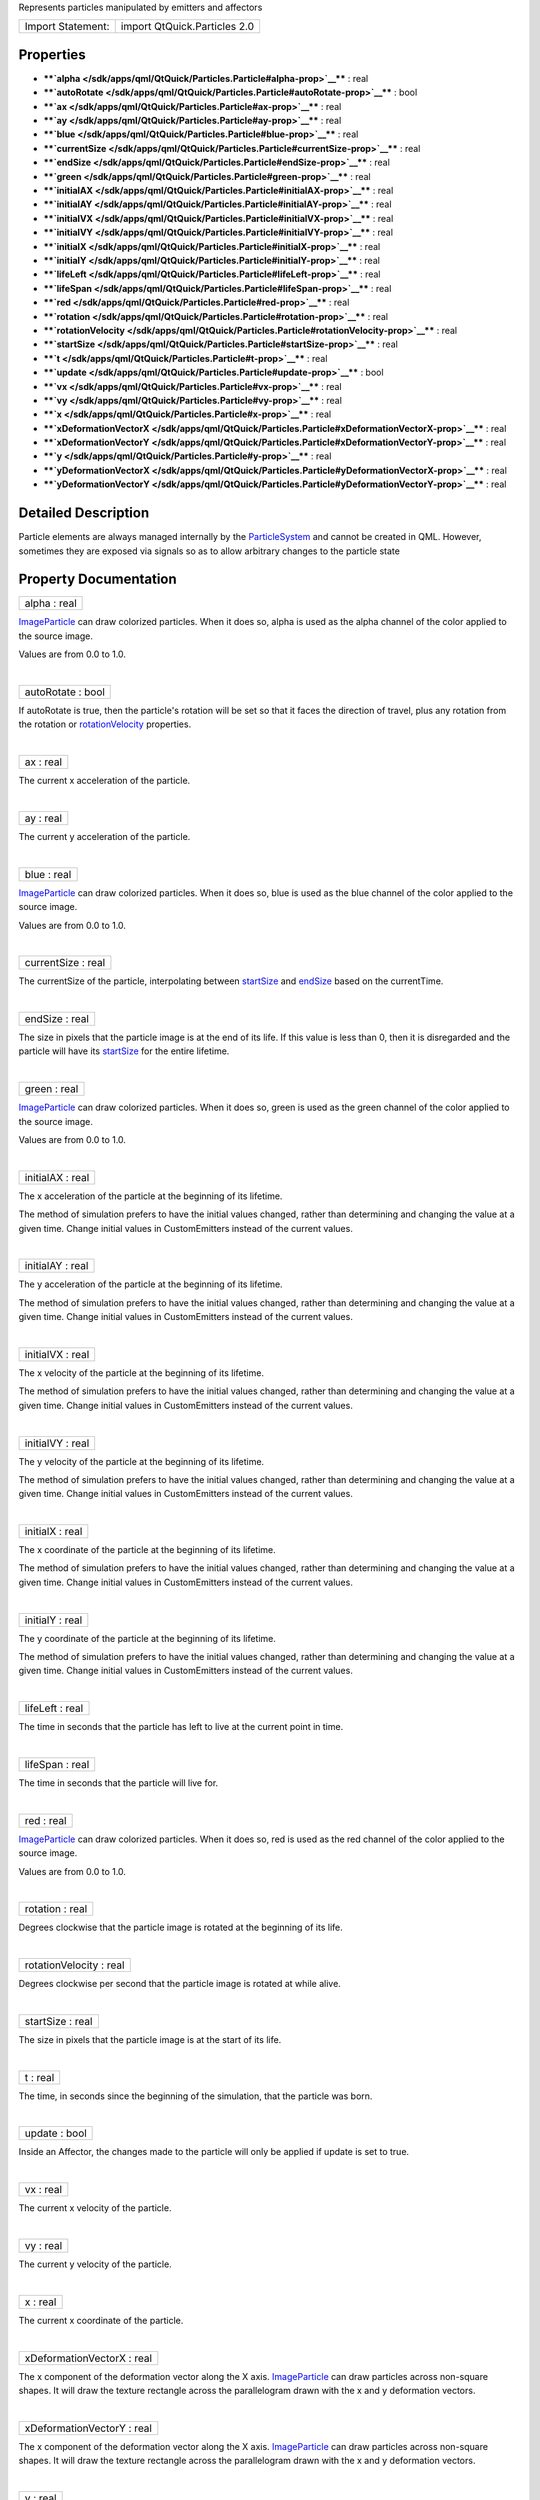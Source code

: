 Represents particles manipulated by emitters and affectors

+---------------------+--------------------------------+
| Import Statement:   | import QtQuick.Particles 2.0   |
+---------------------+--------------------------------+

Properties
----------

-  ****`alpha </sdk/apps/qml/QtQuick/Particles.Particle#alpha-prop>`__****
   : real
-  ****`autoRotate </sdk/apps/qml/QtQuick/Particles.Particle#autoRotate-prop>`__****
   : bool
-  ****`ax </sdk/apps/qml/QtQuick/Particles.Particle#ax-prop>`__**** :
   real
-  ****`ay </sdk/apps/qml/QtQuick/Particles.Particle#ay-prop>`__**** :
   real
-  ****`blue </sdk/apps/qml/QtQuick/Particles.Particle#blue-prop>`__****
   : real
-  ****`currentSize </sdk/apps/qml/QtQuick/Particles.Particle#currentSize-prop>`__****
   : real
-  ****`endSize </sdk/apps/qml/QtQuick/Particles.Particle#endSize-prop>`__****
   : real
-  ****`green </sdk/apps/qml/QtQuick/Particles.Particle#green-prop>`__****
   : real
-  ****`initialAX </sdk/apps/qml/QtQuick/Particles.Particle#initialAX-prop>`__****
   : real
-  ****`initialAY </sdk/apps/qml/QtQuick/Particles.Particle#initialAY-prop>`__****
   : real
-  ****`initialVX </sdk/apps/qml/QtQuick/Particles.Particle#initialVX-prop>`__****
   : real
-  ****`initialVY </sdk/apps/qml/QtQuick/Particles.Particle#initialVY-prop>`__****
   : real
-  ****`initialX </sdk/apps/qml/QtQuick/Particles.Particle#initialX-prop>`__****
   : real
-  ****`initialY </sdk/apps/qml/QtQuick/Particles.Particle#initialY-prop>`__****
   : real
-  ****`lifeLeft </sdk/apps/qml/QtQuick/Particles.Particle#lifeLeft-prop>`__****
   : real
-  ****`lifeSpan </sdk/apps/qml/QtQuick/Particles.Particle#lifeSpan-prop>`__****
   : real
-  ****`red </sdk/apps/qml/QtQuick/Particles.Particle#red-prop>`__**** :
   real
-  ****`rotation </sdk/apps/qml/QtQuick/Particles.Particle#rotation-prop>`__****
   : real
-  ****`rotationVelocity </sdk/apps/qml/QtQuick/Particles.Particle#rotationVelocity-prop>`__****
   : real
-  ****`startSize </sdk/apps/qml/QtQuick/Particles.Particle#startSize-prop>`__****
   : real
-  ****`t </sdk/apps/qml/QtQuick/Particles.Particle#t-prop>`__**** :
   real
-  ****`update </sdk/apps/qml/QtQuick/Particles.Particle#update-prop>`__****
   : bool
-  ****`vx </sdk/apps/qml/QtQuick/Particles.Particle#vx-prop>`__**** :
   real
-  ****`vy </sdk/apps/qml/QtQuick/Particles.Particle#vy-prop>`__**** :
   real
-  ****`x </sdk/apps/qml/QtQuick/Particles.Particle#x-prop>`__**** :
   real
-  ****`xDeformationVectorX </sdk/apps/qml/QtQuick/Particles.Particle#xDeformationVectorX-prop>`__****
   : real
-  ****`xDeformationVectorY </sdk/apps/qml/QtQuick/Particles.Particle#xDeformationVectorY-prop>`__****
   : real
-  ****`y </sdk/apps/qml/QtQuick/Particles.Particle#y-prop>`__**** :
   real
-  ****`yDeformationVectorX </sdk/apps/qml/QtQuick/Particles.Particle#yDeformationVectorX-prop>`__****
   : real
-  ****`yDeformationVectorY </sdk/apps/qml/QtQuick/Particles.Particle#yDeformationVectorY-prop>`__****
   : real

Detailed Description
--------------------

Particle elements are always managed internally by the
`ParticleSystem </sdk/apps/qml/QtQuick/Particles.ParticleSystem/>`__ and
cannot be created in QML. However, sometimes they are exposed via
signals so as to allow arbitrary changes to the particle state

Property Documentation
----------------------

+--------------------------------------------------------------------------+
|        \ alpha : real                                                    |
+--------------------------------------------------------------------------+

`ImageParticle </sdk/apps/qml/QtQuick/Particles.ImageParticle/>`__ can
draw colorized particles. When it does so, alpha is used as the alpha
channel of the color applied to the source image.

Values are from 0.0 to 1.0.

| 

+--------------------------------------------------------------------------+
|        \ autoRotate : bool                                               |
+--------------------------------------------------------------------------+

If autoRotate is true, then the particle's rotation will be set so that
it faces the direction of travel, plus any rotation from the rotation or
`rotationVelocity </sdk/apps/qml/QtQuick/Particles.Particle#rotationVelocity-prop>`__
properties.

| 

+--------------------------------------------------------------------------+
|        \ ax : real                                                       |
+--------------------------------------------------------------------------+

The current x acceleration of the particle.

| 

+--------------------------------------------------------------------------+
|        \ ay : real                                                       |
+--------------------------------------------------------------------------+

The current y acceleration of the particle.

| 

+--------------------------------------------------------------------------+
|        \ blue : real                                                     |
+--------------------------------------------------------------------------+

`ImageParticle </sdk/apps/qml/QtQuick/Particles.ImageParticle/>`__ can
draw colorized particles. When it does so, blue is used as the blue
channel of the color applied to the source image.

Values are from 0.0 to 1.0.

| 

+--------------------------------------------------------------------------+
|        \ currentSize : real                                              |
+--------------------------------------------------------------------------+

The currentSize of the particle, interpolating between
`startSize </sdk/apps/qml/QtQuick/Particles.Particle#startSize-prop>`__
and `endSize </sdk/apps/qml/QtQuick/Particles.Particle#endSize-prop>`__
based on the currentTime.

| 

+--------------------------------------------------------------------------+
|        \ endSize : real                                                  |
+--------------------------------------------------------------------------+

The size in pixels that the particle image is at the end of its life. If
this value is less than 0, then it is disregarded and the particle will
have its
`startSize </sdk/apps/qml/QtQuick/Particles.Particle#startSize-prop>`__
for the entire lifetime.

| 

+--------------------------------------------------------------------------+
|        \ green : real                                                    |
+--------------------------------------------------------------------------+

`ImageParticle </sdk/apps/qml/QtQuick/Particles.ImageParticle/>`__ can
draw colorized particles. When it does so, green is used as the green
channel of the color applied to the source image.

Values are from 0.0 to 1.0.

| 

+--------------------------------------------------------------------------+
|        \ initialAX : real                                                |
+--------------------------------------------------------------------------+

The x acceleration of the particle at the beginning of its lifetime.

The method of simulation prefers to have the initial values changed,
rather than determining and changing the value at a given time. Change
initial values in CustomEmitters instead of the current values.

| 

+--------------------------------------------------------------------------+
|        \ initialAY : real                                                |
+--------------------------------------------------------------------------+

The y acceleration of the particle at the beginning of its lifetime.

The method of simulation prefers to have the initial values changed,
rather than determining and changing the value at a given time. Change
initial values in CustomEmitters instead of the current values.

| 

+--------------------------------------------------------------------------+
|        \ initialVX : real                                                |
+--------------------------------------------------------------------------+

The x velocity of the particle at the beginning of its lifetime.

The method of simulation prefers to have the initial values changed,
rather than determining and changing the value at a given time. Change
initial values in CustomEmitters instead of the current values.

| 

+--------------------------------------------------------------------------+
|        \ initialVY : real                                                |
+--------------------------------------------------------------------------+

The y velocity of the particle at the beginning of its lifetime.

The method of simulation prefers to have the initial values changed,
rather than determining and changing the value at a given time. Change
initial values in CustomEmitters instead of the current values.

| 

+--------------------------------------------------------------------------+
|        \ initialX : real                                                 |
+--------------------------------------------------------------------------+

The x coordinate of the particle at the beginning of its lifetime.

The method of simulation prefers to have the initial values changed,
rather than determining and changing the value at a given time. Change
initial values in CustomEmitters instead of the current values.

| 

+--------------------------------------------------------------------------+
|        \ initialY : real                                                 |
+--------------------------------------------------------------------------+

The y coordinate of the particle at the beginning of its lifetime.

The method of simulation prefers to have the initial values changed,
rather than determining and changing the value at a given time. Change
initial values in CustomEmitters instead of the current values.

| 

+--------------------------------------------------------------------------+
|        \ lifeLeft : real                                                 |
+--------------------------------------------------------------------------+

The time in seconds that the particle has left to live at the current
point in time.

| 

+--------------------------------------------------------------------------+
|        \ lifeSpan : real                                                 |
+--------------------------------------------------------------------------+

The time in seconds that the particle will live for.

| 

+--------------------------------------------------------------------------+
|        \ red : real                                                      |
+--------------------------------------------------------------------------+

`ImageParticle </sdk/apps/qml/QtQuick/Particles.ImageParticle/>`__ can
draw colorized particles. When it does so, red is used as the red
channel of the color applied to the source image.

Values are from 0.0 to 1.0.

| 

+--------------------------------------------------------------------------+
|        \ rotation : real                                                 |
+--------------------------------------------------------------------------+

Degrees clockwise that the particle image is rotated at the beginning of
its life.

| 

+--------------------------------------------------------------------------+
|        \ rotationVelocity : real                                         |
+--------------------------------------------------------------------------+

Degrees clockwise per second that the particle image is rotated at while
alive.

| 

+--------------------------------------------------------------------------+
|        \ startSize : real                                                |
+--------------------------------------------------------------------------+

The size in pixels that the particle image is at the start of its life.

| 

+--------------------------------------------------------------------------+
|        \ t : real                                                        |
+--------------------------------------------------------------------------+

The time, in seconds since the beginning of the simulation, that the
particle was born.

| 

+--------------------------------------------------------------------------+
|        \ update : bool                                                   |
+--------------------------------------------------------------------------+

Inside an Affector, the changes made to the particle will only be
applied if update is set to true.

| 

+--------------------------------------------------------------------------+
|        \ vx : real                                                       |
+--------------------------------------------------------------------------+

The current x velocity of the particle.

| 

+--------------------------------------------------------------------------+
|        \ vy : real                                                       |
+--------------------------------------------------------------------------+

The current y velocity of the particle.

| 

+--------------------------------------------------------------------------+
|        \ x : real                                                        |
+--------------------------------------------------------------------------+

The current x coordinate of the particle.

| 

+--------------------------------------------------------------------------+
|        \ xDeformationVectorX : real                                      |
+--------------------------------------------------------------------------+

The x component of the deformation vector along the X axis.
`ImageParticle </sdk/apps/qml/QtQuick/Particles.ImageParticle/>`__ can
draw particles across non-square shapes. It will draw the texture
rectangle across the parallelogram drawn with the x and y deformation
vectors.

| 

+--------------------------------------------------------------------------+
|        \ xDeformationVectorY : real                                      |
+--------------------------------------------------------------------------+

The x component of the deformation vector along the X axis.
`ImageParticle </sdk/apps/qml/QtQuick/Particles.ImageParticle/>`__ can
draw particles across non-square shapes. It will draw the texture
rectangle across the parallelogram drawn with the x and y deformation
vectors.

| 

+--------------------------------------------------------------------------+
|        \ y : real                                                        |
+--------------------------------------------------------------------------+

The current y coordinate of the particle.

| 

+--------------------------------------------------------------------------+
|        \ yDeformationVectorX : real                                      |
+--------------------------------------------------------------------------+

The y component of the deformation vector along the X axis.
`ImageParticle </sdk/apps/qml/QtQuick/Particles.ImageParticle/>`__ can
draw particles across non-square shapes. It will draw the texture
rectangle across the parallelogram drawn with the x and y deformation
vectors.

| 

+--------------------------------------------------------------------------+
|        \ yDeformationVectorY : real                                      |
+--------------------------------------------------------------------------+

The y component of the deformation vector along the Y axis.
`ImageParticle </sdk/apps/qml/QtQuick/Particles.ImageParticle/>`__ can
draw particles across non-square shapes. It will draw the texture
rectangle across the parallelogram drawn with the x and y deformation
vectors.

| 
